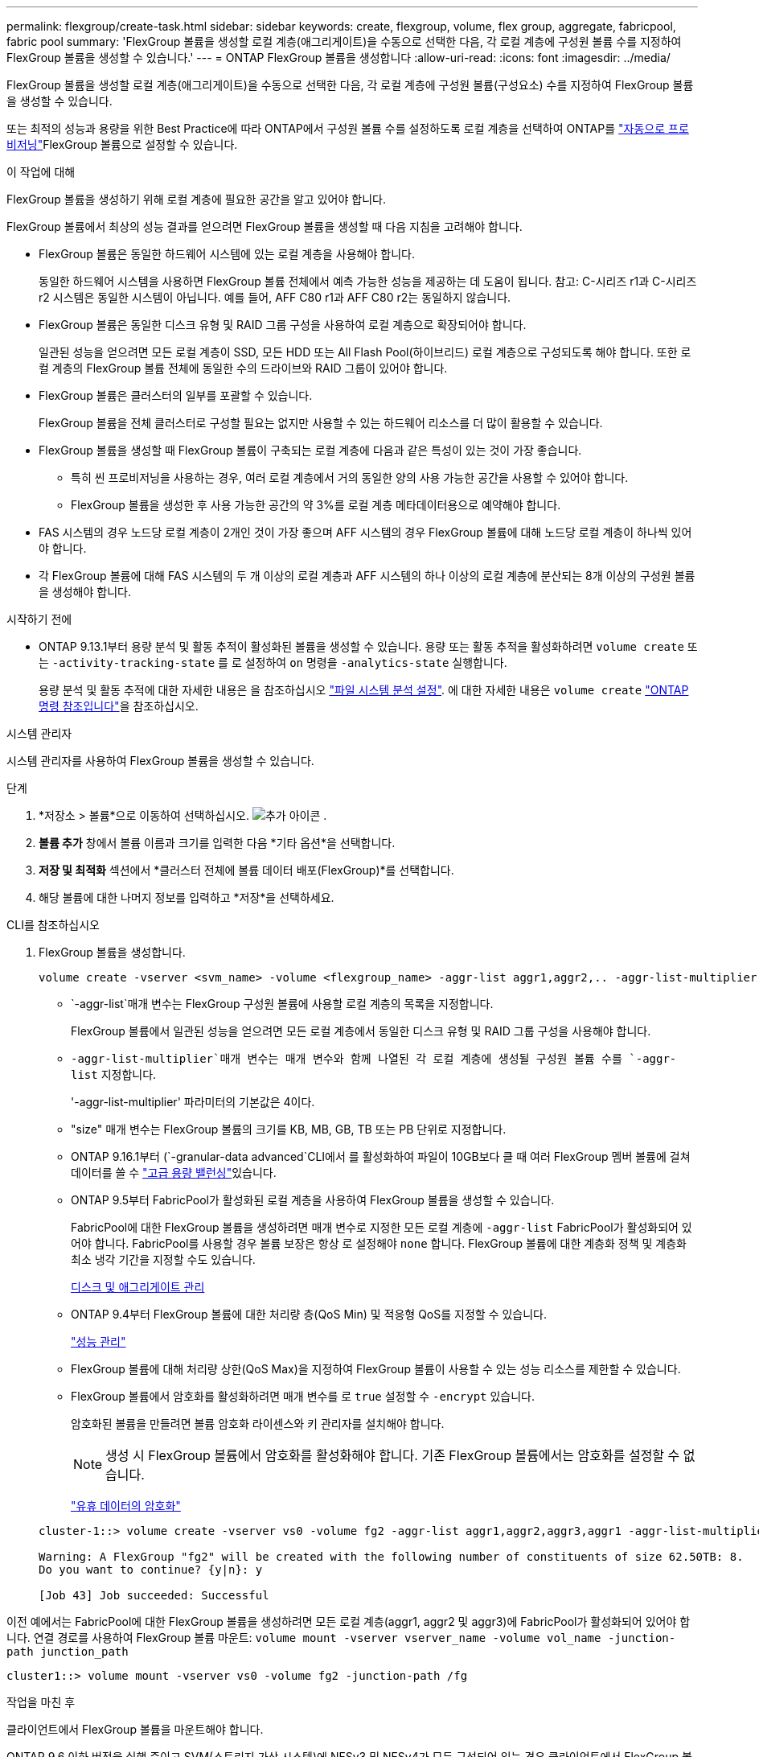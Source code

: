 ---
permalink: flexgroup/create-task.html 
sidebar: sidebar 
keywords: create, flexgroup, volume, flex group, aggregate, fabricpool, fabric pool 
summary: 'FlexGroup 볼륨을 생성할 로컬 계층(애그리게이트)을 수동으로 선택한 다음, 각 로컬 계층에 구성원 볼륨 수를 지정하여 FlexGroup 볼륨을 생성할 수 있습니다.' 
---
= ONTAP FlexGroup 볼륨을 생성합니다
:allow-uri-read: 
:icons: font
:imagesdir: ../media/


[role="lead"]
FlexGroup 볼륨을 생성할 로컬 계층(애그리게이트)을 수동으로 선택한 다음, 각 로컬 계층에 구성원 볼륨(구성요소) 수를 지정하여 FlexGroup 볼륨을 생성할 수 있습니다.

또는 최적의 성능과 용량을 위한 Best Practice에 따라 ONTAP에서 구성원 볼륨 수를 설정하도록 로컬 계층을 선택하여 ONTAP를 link:provision-automatically-task.html["자동으로 프로비저닝"]FlexGroup 볼륨으로 설정할 수 있습니다.

.이 작업에 대해
FlexGroup 볼륨을 생성하기 위해 로컬 계층에 필요한 공간을 알고 있어야 합니다.

FlexGroup 볼륨에서 최상의 성능 결과를 얻으려면 FlexGroup 볼륨을 생성할 때 다음 지침을 고려해야 합니다.

* FlexGroup 볼륨은 동일한 하드웨어 시스템에 있는 로컬 계층을 사용해야 합니다.
+
동일한 하드웨어 시스템을 사용하면 FlexGroup 볼륨 전체에서 예측 가능한 성능을 제공하는 데 도움이 됩니다.  참고: C-시리즈 r1과 C-시리즈 r2 시스템은 동일한 시스템이 아닙니다.  예를 들어, AFF C80 r1과 AFF C80 r2는 동일하지 않습니다.

* FlexGroup 볼륨은 동일한 디스크 유형 및 RAID 그룹 구성을 사용하여 로컬 계층으로 확장되어야 합니다.
+
일관된 성능을 얻으려면 모든 로컬 계층이 SSD, 모든 HDD 또는 All Flash Pool(하이브리드) 로컬 계층으로 구성되도록 해야 합니다. 또한 로컬 계층의 FlexGroup 볼륨 전체에 동일한 수의 드라이브와 RAID 그룹이 있어야 합니다.

* FlexGroup 볼륨은 클러스터의 일부를 포괄할 수 있습니다.
+
FlexGroup 볼륨을 전체 클러스터로 구성할 필요는 없지만 사용할 수 있는 하드웨어 리소스를 더 많이 활용할 수 있습니다.

* FlexGroup 볼륨을 생성할 때 FlexGroup 볼륨이 구축되는 로컬 계층에 다음과 같은 특성이 있는 것이 가장 좋습니다.
+
** 특히 씬 프로비저닝을 사용하는 경우, 여러 로컬 계층에서 거의 동일한 양의 사용 가능한 공간을 사용할 수 있어야 합니다.
** FlexGroup 볼륨을 생성한 후 사용 가능한 공간의 약 3%를 로컬 계층 메타데이터용으로 예약해야 합니다.


* FAS 시스템의 경우 노드당 로컬 계층이 2개인 것이 가장 좋으며 AFF 시스템의 경우 FlexGroup 볼륨에 대해 노드당 로컬 계층이 하나씩 있어야 합니다.
* 각 FlexGroup 볼륨에 대해 FAS 시스템의 두 개 이상의 로컬 계층과 AFF 시스템의 하나 이상의 로컬 계층에 분산되는 8개 이상의 구성원 볼륨을 생성해야 합니다.


.시작하기 전에
* ONTAP 9.13.1부터 용량 분석 및 활동 추적이 활성화된 볼륨을 생성할 수 있습니다. 용량 또는 활동 추적을 활성화하려면 `volume create` 또는 `-activity-tracking-state` 를 로 설정하여 `on` 명령을 `-analytics-state` 실행합니다.
+
용량 분석 및 활동 추적에 대한 자세한 내용은 을 참조하십시오 https://docs.netapp.com/us-en/ontap/task_nas_file_system_analytics_enable.html["파일 시스템 분석 설정"]. 에 대한 자세한 내용은 `volume create` link:https://docs.netapp.com/us-en/ontap-cli/volume-create.html["ONTAP 명령 참조입니다"^]을 참조하십시오.



[role="tabbed-block"]
====
.시스템 관리자
--
시스템 관리자를 사용하여 FlexGroup 볼륨을 생성할 수 있습니다.

.단계
. *저장소 > 볼륨*으로 이동하여 선택하십시오. image:icon_add.gif["추가 아이콘"] .
. *볼륨 추가* 창에서 볼륨 이름과 크기를 입력한 다음 *기타 옵션*을 선택합니다.
. *저장 및 최적화* 섹션에서 *클러스터 전체에 볼륨 데이터 배포(FlexGroup)*를 선택합니다.
. 해당 볼륨에 대한 나머지 정보를 입력하고 *저장*을 선택하세요.


--
.CLI를 참조하십시오
--
. FlexGroup 볼륨을 생성합니다.
+
[source, cli]
----
volume create -vserver <svm_name> -volume <flexgroup_name> -aggr-list aggr1,aggr2,.. -aggr-list-multiplier <constituents_per_aggr> -size <fg_size> [–encrypt true] [-qos-policy-group qos_policy_group_name] [-granular-data advanced]
----
+
**  `-aggr-list`매개 변수는 FlexGroup 구성원 볼륨에 사용할 로컬 계층의 목록을 지정합니다.
+
FlexGroup 볼륨에서 일관된 성능을 얻으려면 모든 로컬 계층에서 동일한 디스크 유형 및 RAID 그룹 구성을 사용해야 합니다.

**  `-aggr-list-multiplier`매개 변수는 매개 변수와 함께 나열된 각 로컬 계층에 생성될 구성원 볼륨 수를 `-aggr-list` 지정합니다.
+
'-aggr-list-multiplier' 파라미터의 기본값은 4이다.

** "size" 매개 변수는 FlexGroup 볼륨의 크기를 KB, MB, GB, TB 또는 PB 단위로 지정합니다.
** ONTAP 9.16.1부터  (`-granular-data advanced`CLI에서 를 활성화하여 파일이 10GB보다 클 때 여러 FlexGroup 멤버 볼륨에 걸쳐 데이터를 쓸 수 link:enable-adv-capacity-flexgroup-task.html["고급 용량 밸런싱"]있습니다.
** ONTAP 9.5부터 FabricPool가 활성화된 로컬 계층을 사용하여 FlexGroup 볼륨을 생성할 수 있습니다.
+
FabricPool에 대한 FlexGroup 볼륨을 생성하려면 매개 변수로 지정한 모든 로컬 계층에 `-aggr-list` FabricPool가 활성화되어 있어야 합니다. FabricPool를 사용할 경우 볼륨 보장은 항상 로 설정해야 `none` 합니다. FlexGroup 볼륨에 대한 계층화 정책 및 계층화 최소 냉각 기간을 지정할 수도 있습니다.

+
xref:../disks-aggregates/index.html[디스크 및 애그리게이트 관리]

** ONTAP 9.4부터 FlexGroup 볼륨에 대한 처리량 층(QoS Min) 및 적응형 QoS를 지정할 수 있습니다.
+
link:../performance-admin/index.html["성능 관리"]

** FlexGroup 볼륨에 대해 처리량 상한(QoS Max)을 지정하여 FlexGroup 볼륨이 사용할 수 있는 성능 리소스를 제한할 수 있습니다.
** FlexGroup 볼륨에서 암호화를 활성화하려면 매개 변수를 로 `true` 설정할 수 `-encrypt` 있습니다.
+
암호화된 볼륨을 만들려면 볼륨 암호화 라이센스와 키 관리자를 설치해야 합니다.

+

NOTE: 생성 시 FlexGroup 볼륨에서 암호화를 활성화해야 합니다. 기존 FlexGroup 볼륨에서는 암호화를 설정할 수 없습니다.

+
link:../encryption-at-rest/index.html["유휴 데이터의 암호화"]



+
[listing]
----
cluster-1::> volume create -vserver vs0 -volume fg2 -aggr-list aggr1,aggr2,aggr3,aggr1 -aggr-list-multiplier 2 -size 500TB

Warning: A FlexGroup "fg2" will be created with the following number of constituents of size 62.50TB: 8.
Do you want to continue? {y|n}: y

[Job 43] Job succeeded: Successful
----


이전 예에서는 FabricPool에 대한 FlexGroup 볼륨을 생성하려면 모든 로컬 계층(aggr1, aggr2 및 aggr3)에 FabricPool가 활성화되어 있어야 합니다. 연결 경로를 사용하여 FlexGroup 볼륨 마운트: `volume mount -vserver vserver_name -volume vol_name -junction-path junction_path`

[listing]
----
cluster1::> volume mount -vserver vs0 -volume fg2 -junction-path /fg
----
.작업을 마친 후
클라이언트에서 FlexGroup 볼륨을 마운트해야 합니다.

ONTAP 9.6 이하 버전을 실행 중이고 SVM(스토리지 가상 시스템)에 NFSv3 및 NFSv4가 모두 구성되어 있는 경우 클라이언트에서 FlexGroup 볼륨을 마운트하지 못할 수 있습니다. 이러한 경우 클라이언트에서 FlexGroup 볼륨을 마운트할 때 NFS 버전을 명시적으로 지정해야 합니다.

[listing]
----
# mount -t nfs -o vers=3 192.53.19.64:/fg /mnt/fg2
# ls /mnt/fg2
file1  file2
----
--
====
.관련 정보
https://www.netapp.com/pdf.html?item=/media/12385-tr4571pdf.pdf["NetApp 기술 보고서 4571: NetApp FlexGroup 모범 사례 및 구현 가이드"^]
